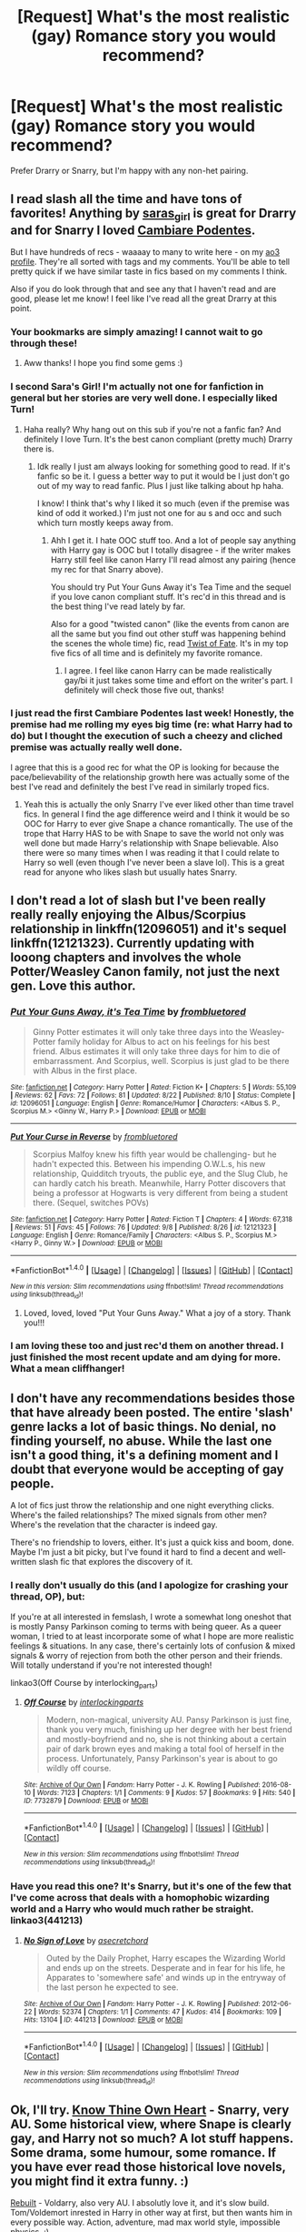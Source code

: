 #+TITLE: [Request] What's the most realistic (gay) Romance story you would recommend?

* [Request] What's the most realistic (gay) Romance story you would recommend?
:PROPERTIES:
:Author: throwaway01091960
:Score: 18
:DateUnix: 1473469961.0
:DateShort: 2016-Sep-10
:FlairText: Request
:END:
Prefer Drarry or Snarry, but I'm happy with any non-het pairing.


** I read slash all the time and have tons of favorites! Anything by [[http://archiveofourown.org/users/Saras_Girl/pseuds/Saras_Girl][saras_girl]] is great for Drarry and for Snarry I loved [[http://archiveofourown.org/works/714361/chapters/1321936][Cambiare Podentes]].

But I have hundreds of recs - waaaay to many to write here - on my [[http://archiveofourown.org/users/katelawyer86/bookmarks][ao3 profile]]. They're all sorted with tags and my comments. You'll be able to tell pretty quick if we have similar taste in fics based on my comments I think.

Also if you do look through that and see any that I haven't read and are good, please let me know! I feel like I've read all the great Drarry at this point.
:PROPERTIES:
:Author: gotkate86
:Score: 8
:DateUnix: 1473472895.0
:DateShort: 2016-Sep-10
:END:

*** Your bookmarks are simply amazing! I cannot wait to go through these!
:PROPERTIES:
:Author: throwaway01091960
:Score: 1
:DateUnix: 1473477570.0
:DateShort: 2016-Sep-10
:END:

**** Aww thanks! I hope you find some gems :)
:PROPERTIES:
:Author: gotkate86
:Score: 1
:DateUnix: 1473496080.0
:DateShort: 2016-Sep-10
:END:


*** I second Sara's Girl! I'm actually not one for fanfiction in general but her stories are very well done. I especially liked Turn!
:PROPERTIES:
:Score: 1
:DateUnix: 1473506841.0
:DateShort: 2016-Sep-10
:END:

**** Haha really? Why hang out on this sub if you're not a fanfic fan? And definitely I love Turn. It's the best canon compliant (pretty much) Drarry there is.
:PROPERTIES:
:Author: gotkate86
:Score: 4
:DateUnix: 1473528480.0
:DateShort: 2016-Sep-10
:END:

***** Idk really I just am always looking for something good to read. If it's fanfic so be it. I guess a better way to put it would be I just don't go out of my way to read fanfic. Plus I just like talking about hp haha.

I know! I think that's why I liked it so much (even if the premise was kind of odd it worked.) I'm just not one for au s and occ and such which turn mostly keeps away from.
:PROPERTIES:
:Score: 1
:DateUnix: 1473534556.0
:DateShort: 2016-Sep-10
:END:

****** Ahh I get it. I hate OOC stuff too. And a lot of people say anything with Harry gay is OOC but I totally disagree - if the writer makes Harry still feel like canon Harry I'll read almost any pairing (hence my rec for that Snarry above).

You should try Put Your Guns Away it's Tea Time and the sequel if you love canon compliant stuff. It's rec'd in this thread and is the best thing I've read lately by far.

Also for a good "twisted canon" (like the events from canon are all the same but you find out other stuff was happening behind the scenes the whole time) fic, read [[http://archiveofourown.org/series/39680][Twist of Fate]]. It's in my top five fics of all time and is definitely my favorite romance.
:PROPERTIES:
:Author: gotkate86
:Score: 2
:DateUnix: 1473543577.0
:DateShort: 2016-Sep-11
:END:

******* I agree. I feel like canon Harry can be made realistically gay/bi it just takes some time and effort on the writer's part. I definitely will check those five out, thanks!
:PROPERTIES:
:Score: 1
:DateUnix: 1473571063.0
:DateShort: 2016-Sep-11
:END:


*** I just read the first Cambiare Podentes last week! Honestly, the premise had me rolling my eyes big time (re: what Harry had to do) but I thought the execution of such a cheezy and cliched premise was actually really well done.

I agree that this is a good rec for what the OP is looking for because the pace/believability of the relationship growth here was actually some of the best I've read and definitely the best I've read in similarly troped fics.
:PROPERTIES:
:Author: Dimplz
:Score: 1
:DateUnix: 1473521173.0
:DateShort: 2016-Sep-10
:END:

**** Yeah this is actually the only Snarry I've ever liked other than time travel fics. In general I find the age difference weird and I think it would be so OOC for Harry to ever give Snape a chance romantically. The use of the trope that Harry HAS to be with Snape to save the world not only was well done but made Harry's relationship with Snape believable. Also there were so many times when I was reading it that I could relate to Harry so well (even though I've never been a slave lol). This is a great read for anyone who likes slash but usually hates Snarry.
:PROPERTIES:
:Author: gotkate86
:Score: 1
:DateUnix: 1473528356.0
:DateShort: 2016-Sep-10
:END:


** I don't read a lot of slash but I've been really really really enjoying the Albus/Scorpius relationship in linkffn(12096051) and it's sequel linkffn(12121323). Currently updating with looong chapters and involves the whole Potter/Weasley Canon family, not just the next gen. Love this author.
:PROPERTIES:
:Author: bookmonster015
:Score: 4
:DateUnix: 1473489324.0
:DateShort: 2016-Sep-10
:END:

*** [[http://www.fanfiction.net/s/12096051/1/][*/Put Your Guns Away, it's Tea Time/*]] by [[https://www.fanfiction.net/u/3994024/frombluetored][/frombluetored/]]

#+begin_quote
  Ginny Potter estimates it will only take three days into the Weasley-Potter family holiday for Albus to act on his feelings for his best friend. Albus estimates it will only take three days for him to die of embarrassment. And Scorpius, well. Scorpius is just glad to be there with Albus in the first place.
#+end_quote

^{/Site/: [[http://www.fanfiction.net/][fanfiction.net]] *|* /Category/: Harry Potter *|* /Rated/: Fiction K+ *|* /Chapters/: 5 *|* /Words/: 55,109 *|* /Reviews/: 62 *|* /Favs/: 72 *|* /Follows/: 81 *|* /Updated/: 8/22 *|* /Published/: 8/10 *|* /Status/: Complete *|* /id/: 12096051 *|* /Language/: English *|* /Genre/: Romance/Humor *|* /Characters/: <Albus S. P., Scorpius M.> <Ginny W., Harry P.> *|* /Download/: [[http://www.ff2ebook.com/old/ffn-bot/index.php?id=12096051&source=ff&filetype=epub][EPUB]] or [[http://www.ff2ebook.com/old/ffn-bot/index.php?id=12096051&source=ff&filetype=mobi][MOBI]]}

--------------

[[http://www.fanfiction.net/s/12121323/1/][*/Put Your Curse in Reverse/*]] by [[https://www.fanfiction.net/u/3994024/frombluetored][/frombluetored/]]

#+begin_quote
  Scorpius Malfoy knew his fifth year would be challenging- but he hadn't expected this. Between his impending O.W.L.s, his new relationship, Quidditch tryouts, the public eye, and the Slug Club, he can hardly catch his breath. Meanwhile, Harry Potter discovers that being a professor at Hogwarts is very different from being a student there. (Sequel, switches POVs)
#+end_quote

^{/Site/: [[http://www.fanfiction.net/][fanfiction.net]] *|* /Category/: Harry Potter *|* /Rated/: Fiction T *|* /Chapters/: 4 *|* /Words/: 67,318 *|* /Reviews/: 51 *|* /Favs/: 45 *|* /Follows/: 76 *|* /Updated/: 9/8 *|* /Published/: 8/26 *|* /id/: 12121323 *|* /Language/: English *|* /Genre/: Romance/Family *|* /Characters/: <Albus S. P., Scorpius M.> <Harry P., Ginny W.> *|* /Download/: [[http://www.ff2ebook.com/old/ffn-bot/index.php?id=12121323&source=ff&filetype=epub][EPUB]] or [[http://www.ff2ebook.com/old/ffn-bot/index.php?id=12121323&source=ff&filetype=mobi][MOBI]]}

--------------

*FanfictionBot*^{1.4.0} *|* [[[https://github.com/tusing/reddit-ffn-bot/wiki/Usage][Usage]]] | [[[https://github.com/tusing/reddit-ffn-bot/wiki/Changelog][Changelog]]] | [[[https://github.com/tusing/reddit-ffn-bot/issues/][Issues]]] | [[[https://github.com/tusing/reddit-ffn-bot/][GitHub]]] | [[[https://www.reddit.com/message/compose?to=tusing][Contact]]]

^{/New in this version: Slim recommendations using/ ffnbot!slim! /Thread recommendations using/ linksub(thread_id)!}
:PROPERTIES:
:Author: FanfictionBot
:Score: 5
:DateUnix: 1473489350.0
:DateShort: 2016-Sep-10
:END:

**** Loved, loved, loved "Put Your Guns Away." What a joy of a story. Thank you!!!
:PROPERTIES:
:Author: throwaway01091960
:Score: 2
:DateUnix: 1473555186.0
:DateShort: 2016-Sep-11
:END:


*** I am loving these too and just rec'd them on another thread. I just finished the most recent update and am dying for more. What a mean cliffhanger!
:PROPERTIES:
:Author: gotkate86
:Score: 3
:DateUnix: 1473496199.0
:DateShort: 2016-Sep-10
:END:


** I don't have any recommendations besides those that have already been posted. The entire 'slash' genre lacks a lot of basic things. No denial, no finding yourself, no abuse. While the last one isn't a good thing, it's a defining moment and I doubt that everyone would be accepting of gay people.

A lot of fics just throw the relationship and one night everything clicks. Where's the failed relationships? The mixed signals from other men? Where's the revelation that the character is indeed gay.

There's no friendship to lovers, either. It's just a quick kiss and boom, done. Maybe I'm just a bit picky, but I've found it hard to find a decent and well-written slash fic that explores the discovery of it.
:PROPERTIES:
:Author: ModernDayWeeaboo
:Score: 5
:DateUnix: 1473497271.0
:DateShort: 2016-Sep-10
:END:

*** I really don't usually do this (and I apologize for crashing your thread, OP), but:

If you're at all interested in femslash, I wrote a somewhat long oneshot that is mostly Pansy Parkinson coming to terms with being queer. As a queer woman, I tried to at least incorporate some of what I hope are more realistic feelings & situations. In any case, there's certainly lots of confusion & mixed signals & worry of rejection from both the other person and their friends. Will totally understand if you're not interested though!

linkao3(Off Course by interlocking_parts)
:PROPERTIES:
:Author: knittingyogi
:Score: 6
:DateUnix: 1473500987.0
:DateShort: 2016-Sep-10
:END:

**** [[http://archiveofourown.org/works/7732879][*/Off Course/*]] by [[http://www.archiveofourown.org/users/interlockingparts/pseuds/interlockingparts][/interlockingparts/]]

#+begin_quote
  Modern, non-magical, university AU. Pansy Parkinson is just fine, thank you very much, finishing up her degree with her best friend and mostly-boyfriend and no, she is not thinking about a certain pair of dark brown eyes and making a total fool of herself in the process. Unfortunately, Pansy Parkinson's year is about to go wildly off course.
#+end_quote

^{/Site/: [[http://www.archiveofourown.org/][Archive of Our Own]] *|* /Fandom/: Harry Potter - J. K. Rowling *|* /Published/: 2016-08-10 *|* /Words/: 7123 *|* /Chapters/: 1/1 *|* /Comments/: 9 *|* /Kudos/: 57 *|* /Bookmarks/: 9 *|* /Hits/: 540 *|* /ID/: 7732879 *|* /Download/: [[http://archiveofourown.org/downloads/in/interlockingparts/7732879/Off%20Course.epub?updated_at=1470931917][EPUB]] or [[http://archiveofourown.org/downloads/in/interlockingparts/7732879/Off%20Course.mobi?updated_at=1470931917][MOBI]]}

--------------

*FanfictionBot*^{1.4.0} *|* [[[https://github.com/tusing/reddit-ffn-bot/wiki/Usage][Usage]]] | [[[https://github.com/tusing/reddit-ffn-bot/wiki/Changelog][Changelog]]] | [[[https://github.com/tusing/reddit-ffn-bot/issues/][Issues]]] | [[[https://github.com/tusing/reddit-ffn-bot/][GitHub]]] | [[[https://www.reddit.com/message/compose?to=tusing][Contact]]]

^{/New in this version: Slim recommendations using/ ffnbot!slim! /Thread recommendations using/ linksub(thread_id)!}
:PROPERTIES:
:Author: FanfictionBot
:Score: 1
:DateUnix: 1473501000.0
:DateShort: 2016-Sep-10
:END:


*** Have you read this one? It's Snarry, but it's one of the few that I've come across that deals with a homophobic wizarding world and a Harry who would much rather be straight. linkao3(441213)
:PROPERTIES:
:Author: wont_eat_bugs
:Score: 2
:DateUnix: 1473555606.0
:DateShort: 2016-Sep-11
:END:

**** [[http://archiveofourown.org/works/441213][*/No Sign of Love/*]] by [[http://www.archiveofourown.org/users/asecretchord/pseuds/asecretchord][/asecretchord/]]

#+begin_quote
  Outed by the Daily Prophet, Harry escapes the Wizarding World and ends up on the streets. Desperate and in fear for his life, he Apparates to 'somewhere safe' and winds up in the entryway of the last person he expected to see.
#+end_quote

^{/Site/: [[http://www.archiveofourown.org/][Archive of Our Own]] *|* /Fandom/: Harry Potter - J. K. Rowling *|* /Published/: 2012-06-22 *|* /Words/: 52374 *|* /Chapters/: 1/1 *|* /Comments/: 47 *|* /Kudos/: 414 *|* /Bookmarks/: 109 *|* /Hits/: 13104 *|* /ID/: 441213 *|* /Download/: [[http://archiveofourown.org/downloads/as/asecretchord/441213/No%20Sign%20of%20Love.epub?updated_at=1387629658][EPUB]] or [[http://archiveofourown.org/downloads/as/asecretchord/441213/No%20Sign%20of%20Love.mobi?updated_at=1387629658][MOBI]]}

--------------

*FanfictionBot*^{1.4.0} *|* [[[https://github.com/tusing/reddit-ffn-bot/wiki/Usage][Usage]]] | [[[https://github.com/tusing/reddit-ffn-bot/wiki/Changelog][Changelog]]] | [[[https://github.com/tusing/reddit-ffn-bot/issues/][Issues]]] | [[[https://github.com/tusing/reddit-ffn-bot/][GitHub]]] | [[[https://www.reddit.com/message/compose?to=tusing][Contact]]]

^{/New in this version: Slim recommendations using/ ffnbot!slim! /Thread recommendations using/ linksub(thread_id)!}
:PROPERTIES:
:Author: FanfictionBot
:Score: 1
:DateUnix: 1473555654.0
:DateShort: 2016-Sep-11
:END:


** Ok, I'll try. [[http://www.walkingtheplank.org/archive/viewstory.php?sid=3416][Know Thine Own Heart]] - Snarry, very AU. Some historical view, where Snape is clearly gay, and Harry not so much? A lot stuff happens. Some drama, some humour, some romance. If you have ever read those historical love novels, you might find it extra funny. :)

[[https://www.fanfiction.net/s/9559865/1/Rebuilt][Rebuilt]] - Voldarry, also very AU. I absolutly love it, and it's slow build. Tom/Voldemort inrested in Harry in other way at first, but then wants him in every possible way. Action, adventure, mad max world style, impossible physics. :)

[[https://www.fanfiction.net/s/2816397/1/Bloody-Skies][Bloody Skies]] - one of my fav fan fiction ever. Harry/OC, but totally worth it. Harry is gay, and its just a part of his character and story. He tries relationships, but it is not 'one and forever' type, no forced into gay-ness because veela / marriage / something else. But it is also not romance, there a lot of adventure and world-building, a lot of good original characters. And who he ends with in the end? Oh yesss, 5/5 cupcackes.

[[https://www.fanfiction.net/s/2721089/1/Dracos_Boy][Draco's Boy]] - I didn't read it to the end yet, Drarry, muggle AU. Also, slow build, from-friends-to-lovers?

[[http://www.fanfiction.net/s/6655266/1/To_Kill_You_With_A_Kiss][To Kill You With A Kiss]] - time travel, Tom/Harry. Romantic with some adventure. Also, kinda slow build.

linkffn(Rebuilt) linkffn(To Kill You With A Kiss) linkffn(Draco's Boy) linkffn(Bloody Skies)
:PROPERTIES:
:Author: etudehouse
:Score: 3
:DateUnix: 1473514694.0
:DateShort: 2016-Sep-10
:END:

*** [[http://www.fanfiction.net/s/6655266/1/][*/To Kill You With A Kiss/*]] by [[https://www.fanfiction.net/u/2289300/Paimpont][/Paimpont/]]

#+begin_quote
  After Dumbledore's death, Harry searches for answers in the Pensieve. But something goes wrong. Trapped inside a memory, Harry finds himself at Hogwarts in 1945 where an 18 year old Tom Riddle is teaching Defense Against the Dark Arts. SLASH. Complete.
#+end_quote

^{/Site/: [[http://www.fanfiction.net/][fanfiction.net]] *|* /Category/: Harry Potter *|* /Rated/: Fiction M *|* /Chapters/: 29 *|* /Words/: 92,809 *|* /Reviews/: 2,151 *|* /Favs/: 4,046 *|* /Follows/: 1,580 *|* /Updated/: 6/14/2011 *|* /Published/: 1/15/2011 *|* /Status/: Complete *|* /id/: 6655266 *|* /Language/: English *|* /Genre/: Romance *|* /Characters/: Harry P., Tom R. Jr. *|* /Download/: [[http://www.ff2ebook.com/old/ffn-bot/index.php?id=6655266&source=ff&filetype=epub][EPUB]] or [[http://www.ff2ebook.com/old/ffn-bot/index.php?id=6655266&source=ff&filetype=mobi][MOBI]]}

--------------

[[http://www.fanfiction.net/s/2721089/1/][*/Draco's Boy/*]] by [[https://www.fanfiction.net/u/639899/empathic-siren][/empathic siren/]]

#+begin_quote
  No longer a repost. HPDM. Nonmagic AU. A mysterious little boy named Harry moves in next door to Draco Malfoy, and he's determined to make him his friend and learn all of his secrets. Years later, he's determined to make Harry more than a friend.
#+end_quote

^{/Site/: [[http://www.fanfiction.net/][fanfiction.net]] *|* /Category/: Harry Potter *|* /Rated/: Fiction M *|* /Chapters/: 31 *|* /Words/: 186,063 *|* /Reviews/: 3,746 *|* /Favs/: 4,626 *|* /Follows/: 1,567 *|* /Updated/: 8/1/2007 *|* /Published/: 12/26/2005 *|* /Status/: Complete *|* /id/: 2721089 *|* /Language/: English *|* /Genre/: Angst *|* /Characters/: Harry P., Draco M. *|* /Download/: [[http://www.ff2ebook.com/old/ffn-bot/index.php?id=2721089&source=ff&filetype=epub][EPUB]] or [[http://www.ff2ebook.com/old/ffn-bot/index.php?id=2721089&source=ff&filetype=mobi][MOBI]]}

--------------

[[http://www.fanfiction.net/s/2816397/1/][*/Bloody Skies/*]] by [[https://www.fanfiction.net/u/346025/Toki-Mirage][/Toki Mirage/]]

#+begin_quote
  Being a gay Hero hunted by a crazy Dark Lord with delusions of immortality, a barmy old Headmaster who thinks it's his job to save the world, and the odd vampire trolling through the halls at night looking for a midnight snack isn't easy. Just ask Harry.
#+end_quote

^{/Site/: [[http://www.fanfiction.net/][fanfiction.net]] *|* /Category/: Harry Potter *|* /Rated/: Fiction M *|* /Chapters/: 29 *|* /Words/: 332,494 *|* /Reviews/: 4,881 *|* /Favs/: 5,433 *|* /Follows/: 4,370 *|* /Updated/: 2/19/2012 *|* /Published/: 2/24/2006 *|* /Status/: Complete *|* /id/: 2816397 *|* /Language/: English *|* /Genre/: Adventure/Suspense *|* /Characters/: Harry P. *|* /Download/: [[http://www.ff2ebook.com/old/ffn-bot/index.php?id=2816397&source=ff&filetype=epub][EPUB]] or [[http://www.ff2ebook.com/old/ffn-bot/index.php?id=2816397&source=ff&filetype=mobi][MOBI]]}

--------------

[[http://www.fanfiction.net/s/9559865/1/][*/Rebuilt/*]] by [[https://www.fanfiction.net/u/4663863/Terrific-Lunacy][/Terrific Lunacy/]]

#+begin_quote
  [AU!] After society as we know it collapsed, humanity struggled for survival. Slowly a new society begins to establish. Groups led by lords battle for territory. Young Harry Potter has no interest in joining local politics, but when a new lord with unconventional ideas sees the potential in his unique talents, can Harry remain neutral? (LV/HP, post-apocalyptic, Inventor!Harry)
#+end_quote

^{/Site/: [[http://www.fanfiction.net/][fanfiction.net]] *|* /Category/: Harry Potter *|* /Rated/: Fiction M *|* /Chapters/: 42 *|* /Words/: 189,580 *|* /Reviews/: 2,317 *|* /Favs/: 2,541 *|* /Follows/: 3,170 *|* /Updated/: 5/9 *|* /Published/: 8/3/2013 *|* /id/: 9559865 *|* /Language/: English *|* /Genre/: Adventure/Sci-Fi *|* /Characters/: <Harry P., Voldemort, Tom R. Jr.> *|* /Download/: [[http://www.ff2ebook.com/old/ffn-bot/index.php?id=9559865&source=ff&filetype=epub][EPUB]] or [[http://www.ff2ebook.com/old/ffn-bot/index.php?id=9559865&source=ff&filetype=mobi][MOBI]]}

--------------

*FanfictionBot*^{1.4.0} *|* [[[https://github.com/tusing/reddit-ffn-bot/wiki/Usage][Usage]]] | [[[https://github.com/tusing/reddit-ffn-bot/wiki/Changelog][Changelog]]] | [[[https://github.com/tusing/reddit-ffn-bot/issues/][Issues]]] | [[[https://github.com/tusing/reddit-ffn-bot/][GitHub]]] | [[[https://www.reddit.com/message/compose?to=tusing][Contact]]]

^{/New in this version: Slim recommendations using/ ffnbot!slim! /Thread recommendations using/ linksub(thread_id)!}
:PROPERTIES:
:Author: FanfictionBot
:Score: 1
:DateUnix: 1473514758.0
:DateShort: 2016-Sep-10
:END:


*** I've not read Dracos Boy, even though it's been on my list, because it's incomplete. Do you think it ends at a fairly satisfying place? Fics that abruptly end are so sad for me I generally avoid them.
:PROPERTIES:
:Author: gotkate86
:Score: 1
:DateUnix: 1473927239.0
:DateShort: 2016-Sep-15
:END:

**** Really? It's marked as complete, and I also looked up last chapter. The author themselves say it's complete and 'this is how I wanted to end the story'.
:PROPERTIES:
:Author: etudehouse
:Score: 1
:DateUnix: 1473927725.0
:DateShort: 2016-Sep-15
:END:

***** Okay maybe I'm just an idiot lol bc I was looking at it on my phone and it has the "updated" date and for some reason I thought that meant incomplete? This is not the first time I've done that either. Anyway, thanks for the clarification!
:PROPERTIES:
:Author: gotkate86
:Score: 1
:DateUnix: 1473928486.0
:DateShort: 2016-Sep-15
:END:

****** Oh, its ok. :) Sometimes authors put 'complete' when they realise they don't want to write anymore... I got me for a sec. :)
:PROPERTIES:
:Author: etudehouse
:Score: 1
:DateUnix: 1473930274.0
:DateShort: 2016-Sep-15
:END:


** [deleted]
:PROPERTIES:
:Score: 2
:DateUnix: 1473471711.0
:DateShort: 2016-Sep-10
:END:

*** I love the Marriage Stone but I'm so sad that it will never be finished :(
:PROPERTIES:
:Author: AntiqueGreen
:Score: 2
:DateUnix: 1473760077.0
:DateShort: 2016-Sep-13
:END:


*** [[http://www.fanfiction.net/s/11538927/1/][*/Mine/*]] by [[https://www.fanfiction.net/u/6778783/ObsidianPen][/ObsidianPen/]]

#+begin_quote
  He opened his mouth to speak, but he was cut off by an icy statement that caused the hairs on his entire body to stand erect. "I know what you are, Harry Potter... Death will never touch you." SLASH, HP/LV. Darkly disturbing and all sorts of twisted- a story of abduction, possession, and manic obsession. SEQUEL posted: Hauntingly
#+end_quote

^{/Site/: [[http://www.fanfiction.net/][fanfiction.net]] *|* /Category/: Harry Potter *|* /Rated/: Fiction M *|* /Chapters/: 6 *|* /Words/: 32,124 *|* /Reviews/: 215 *|* /Favs/: 804 *|* /Follows/: 514 *|* /Updated/: 1/16 *|* /Published/: 10/2/2015 *|* /Status/: Complete *|* /id/: 11538927 *|* /Language/: English *|* /Genre/: Horror/Romance *|* /Characters/: <Voldemort, Harry P., Tom R. Jr.> *|* /Download/: [[http://www.ff2ebook.com/old/ffn-bot/index.php?id=11538927&source=ff&filetype=epub][EPUB]] or [[http://www.ff2ebook.com/old/ffn-bot/index.php?id=11538927&source=ff&filetype=mobi][MOBI]]}

--------------

[[http://archiveofourown.org/works/234222][*/Then Comes a Mist and a Weeping Rain/*]] by [[/users/faithwood/pseuds/Faith%20Wood][/Faith Wood (faithwood)/]]

#+begin_quote
  It always rains for Draco Malfoy. Metaphorically. And literally. Ever since he had accidentally Conjured a cloud. A cloud that's ever so cross.
#+end_quote

^{/Site/: [[http://www.archiveofourown.org/][Archive of Our Own]] *|* /Fandom/: Harry Potter - J. K. Rowling *|* /Published/: 2011-08-04 *|* /Words/: 21139 *|* /Chapters/: 1/1 *|* /Comments/: 250 *|* /Kudos/: 12018 *|* /Bookmarks/: 2795 *|* /Hits/: 148226 *|* /ID/: 234222 *|* /Download/: [[http://archiveofourown.org/downloads/Fa/Faith%20Wood/234222/Then%20Comes%20a%20Mist%20and%20a%20Weeping.epub?updated_at=1387629443][EPUB]] or [[http://archiveofourown.org/downloads/Fa/Faith%20Wood/234222/Then%20Comes%20a%20Mist%20and%20a%20Weeping.mobi?updated_at=1387629443][MOBI]]}

--------------

[[http://www.fanfiction.net/s/5725656/1/][*/Fate's Favourite/*]] by [[https://www.fanfiction.net/u/2227840/The-Fictionist][/The Fictionist/]]

#+begin_quote
  You always get the stories where Harry goes back into Tom Riddle's time, then either stays or gets sent back. End of, unless he tries to make Voldemort good. But what if things went differently? What if, just once, someone followed a time traveller back?
#+end_quote

^{/Site/: [[http://www.fanfiction.net/][fanfiction.net]] *|* /Category/: Harry Potter *|* /Rated/: Fiction T *|* /Chapters/: 150 *|* /Words/: 315,302 *|* /Reviews/: 5,853 *|* /Favs/: 3,227 *|* /Follows/: 1,514 *|* /Updated/: 7/5 *|* /Published/: 2/7/2010 *|* /Status/: Complete *|* /id/: 5725656 *|* /Language/: English *|* /Genre/: Friendship/Drama *|* /Characters/: Harry P., Tom R. Jr. *|* /Download/: [[http://www.ff2ebook.com/old/ffn-bot/index.php?id=5725656&source=ff&filetype=epub][EPUB]] or [[http://www.ff2ebook.com/old/ffn-bot/index.php?id=5725656&source=ff&filetype=mobi][MOBI]]}

--------------

*FanfictionBot*^{1.4.0} *|* [[[https://github.com/tusing/reddit-ffn-bot/wiki/Usage][Usage]]] | [[[https://github.com/tusing/reddit-ffn-bot/wiki/Changelog][Changelog]]] | [[[https://github.com/tusing/reddit-ffn-bot/issues/][Issues]]] | [[[https://github.com/tusing/reddit-ffn-bot/][GitHub]]] | [[[https://www.reddit.com/message/compose?to=tusing][Contact]]]

^{/New in this version: Slim recommendations using/ ffnbot!slim! /Thread recommendations using/ linksub(thread_id)!}
:PROPERTIES:
:Author: FanfictionBot
:Score: 1
:DateUnix: 1473471781.0
:DateShort: 2016-Sep-10
:END:


*** Thank you! I love, love, love Suitesamba's stories (have you read Nobody's Savior?). She's a brilliant author. No Way Back is among my regular rereads. There are a number here I haven't read and I'm dying to dig in.
:PROPERTIES:
:Author: throwaway01091960
:Score: 1
:DateUnix: 1473477421.0
:DateShort: 2016-Sep-10
:END:


*** [[http://archiveofourown.org/works/610909][*/With Eyes Wide Open/*]] by [[/users/suitesamba/pseuds/suitesamba][/suitesamba/]]

#+begin_quote
  When Narcissa Malfoy calls in her life debt so that Severus can fulfill the terms of his grandfather's will and secure the Prince family estate, Harry agrees to marry Severus Snape and live with him for a year and a day. But Prince Manor hides a secret in its overgrown gardens, and Narcissa isn't helping Severus out because of her kind heart. Harry thinks he's going into the marriage with eyes wide open, but he has to maneuver around the Malfoys' machinations and come to terms with his growing feelings for Severus even as the magic in the gardens gives his life a new, unexpected purpose.
#+end_quote

^{/Site/: [[http://www.archiveofourown.org/][Archive of Our Own]] *|* /Fandom/: Harry Potter - J. K. Rowling *|* /Published/: 2012-12-27 *|* /Words/: 70621 *|* /Chapters/: 1/1 *|* /Comments/: 212 *|* /Kudos/: 2428 *|* /Bookmarks/: 756 *|* /Hits/: 41043 *|* /ID/: 610909 *|* /Download/: [[http://archiveofourown.org/downloads/su/suitesamba/610909/With%20Eyes%20Wide%20Open.epub?updated_at=1464934145][EPUB]] or [[http://archiveofourown.org/downloads/su/suitesamba/610909/With%20Eyes%20Wide%20Open.mobi?updated_at=1464934145][MOBI]]}

--------------

[[http://archiveofourown.org/works/101475][*/No Way Back/*]] by [[/users/Meri/pseuds/Meri][/Meri/]]

#+begin_quote
  At the end of fifth year, Harry falls into a mirror and is forever changed by the experience.
#+end_quote

^{/Site/: [[http://www.archiveofourown.org/][Archive of Our Own]] *|* /Fandom/: Harry Potter - Rowling *|* /Published/: 2010-07-18 *|* /Words/: 77454 *|* /Chapters/: 1/1 *|* /Comments/: 35 *|* /Kudos/: 933 *|* /Bookmarks/: 237 *|* /Hits/: 29501 *|* /ID/: 101475 *|* /Download/: [[http://archiveofourown.org/downloads/Me/Meri/101475/No%20Way%20Back.epub?updated_at=1387609704][EPUB]] or [[http://archiveofourown.org/downloads/Me/Meri/101475/No%20Way%20Back.mobi?updated_at=1387609704][MOBI]]}

--------------

[[http://www.fanfiction.net/s/5736901/1/][*/Past's Player/*]] by [[https://www.fanfiction.net/u/2227840/The-Fictionist][/The Fictionist/]]

#+begin_quote
  Getting stuck in 1942 was bad. Getting put into Slytherin was even worse. Having Tom Riddle practically stalk him? Harry hated his life. Prequel to Fate's Favourite. [ABANDONED.]
#+end_quote

^{/Site/: [[http://www.fanfiction.net/][fanfiction.net]] *|* /Category/: Harry Potter *|* /Rated/: Fiction T *|* /Chapters/: 29 *|* /Words/: 76,748 *|* /Reviews/: 2,670 *|* /Favs/: 2,797 *|* /Follows/: 3,001 *|* /Updated/: 7/5 *|* /Published/: 2/11/2010 *|* /Status/: Complete *|* /id/: 5736901 *|* /Language/: English *|* /Genre/: Friendship *|* /Characters/: Harry P., Tom R. Jr. *|* /Download/: [[http://www.ff2ebook.com/old/ffn-bot/index.php?id=5736901&source=ff&filetype=epub][EPUB]] or [[http://www.ff2ebook.com/old/ffn-bot/index.php?id=5736901&source=ff&filetype=mobi][MOBI]]}

--------------

[[http://archiveofourown.org/works/3244145][*/Anularius/*]] by [[/users/Lomonaaeren/pseuds/Lomonaaeren][/Lomonaaeren/]]

#+begin_quote
  Traveling back in time is safe. All you have to do is keep away from people who affect time, who are pretty rare. It's just Horcrux-hunting Harry Potter's luck that Severus Snape is one of them.
#+end_quote

^{/Site/: [[http://www.archiveofourown.org/][Archive of Our Own]] *|* /Fandom/: Harry Potter - J. K. Rowling *|* /Published/: 2015-01-27 *|* /Completed/: 2015-05-27 *|* /Words/: 61564 *|* /Chapters/: 16/16 *|* /Comments/: 108 *|* /Kudos/: 803 *|* /Bookmarks/: 163 *|* /Hits/: 17109 *|* /ID/: 3244145 *|* /Download/: [[http://archiveofourown.org/downloads/Lo/Lomonaaeren/3244145/Anularius.epub?updated_at=1432783500][EPUB]] or [[http://archiveofourown.org/downloads/Lo/Lomonaaeren/3244145/Anularius.mobi?updated_at=1432783500][MOBI]]}

--------------

[[http://www.fanfiction.net/s/11685657/1/][*/Hauntingly/*]] by [[https://www.fanfiction.net/u/6778783/ObsidianPen][/ObsidianPen/]]

#+begin_quote
  Alive. Hidden. Concealed in the metaphorical closet, and the ominous, creaking footsteps outside belong to a monster... He's sniffing the air in anticipation. He's craving more than the scent. Intoxicated by his own bloodlust, and a single, fleeting moment of weakness is all he needs. "...Harry Potter... I will have you..." Eventual HP/LV/TR. Sequel to 'Mine'.
#+end_quote

^{/Site/: [[http://www.fanfiction.net/][fanfiction.net]] *|* /Category/: Harry Potter *|* /Rated/: Fiction M *|* /Chapters/: 39 *|* /Words/: 360,701 *|* /Reviews/: 2,020 *|* /Favs/: 873 *|* /Follows/: 1,076 *|* /Updated/: 9/4 *|* /Published/: 12/23/2015 *|* /id/: 11685657 *|* /Language/: English *|* /Genre/: Suspense/Romance *|* /Characters/: <Harry P., Voldemort, Tom R. Jr.> Severus S. *|* /Download/: [[http://www.ff2ebook.com/old/ffn-bot/index.php?id=11685657&source=ff&filetype=epub][EPUB]] or [[http://www.ff2ebook.com/old/ffn-bot/index.php?id=11685657&source=ff&filetype=mobi][MOBI]]}

--------------

[[http://www.fanfiction.net/s/3484954/1/][*/The Marriage Stone/*]] by [[https://www.fanfiction.net/u/1253890/Josephine-Darcy][/Josephine Darcy/]]

#+begin_quote
  SSHP. To avoid the machinations of the Ministry, Harry must marry a reluctant Severus Snape. But marriage to Snape is only the beginning of Harry's problems. Voldemort has returned, and before too long Harry's marriage may determine the world's fate.
#+end_quote

^{/Site/: [[http://www.fanfiction.net/][fanfiction.net]] *|* /Category/: Harry Potter *|* /Rated/: Fiction M *|* /Chapters/: 77 *|* /Words/: 381,147 *|* /Reviews/: 13,831 *|* /Favs/: 8,658 *|* /Follows/: 7,098 *|* /Updated/: 3/30/2008 *|* /Published/: 4/9/2007 *|* /id/: 3484954 *|* /Language/: English *|* /Genre/: Romance/Adventure *|* /Characters/: Harry P., Severus S. *|* /Download/: [[http://www.ff2ebook.com/old/ffn-bot/index.php?id=3484954&source=ff&filetype=epub][EPUB]] or [[http://www.ff2ebook.com/old/ffn-bot/index.php?id=3484954&source=ff&filetype=mobi][MOBI]]}

--------------

[[http://archiveofourown.org/works/304714][*/Chrysalis/*]] by [[/users/starcrossedgirl/pseuds/starcrossedgirl][/starcrossedgirl/]]

#+begin_quote
  In which Harry is a tad messed up after the war, but Snape gives him a run for his money. Or: an epic tale of PTSD, recovery and gay porn! (For detailed warnings, please see author's notes.)
#+end_quote

^{/Site/: [[http://www.archiveofourown.org/][Archive of Our Own]] *|* /Fandom/: Harry Potter - J. K. Rowling *|* /Published/: 2011-12-27 *|* /Words/: 84631 *|* /Chapters/: 1/1 *|* /Comments/: 161 *|* /Kudos/: 1544 *|* /Bookmarks/: 573 *|* /Hits/: 46870 *|* /ID/: 304714 *|* /Download/: [[http://archiveofourown.org/downloads/st/starcrossedgirl/304714/Chrysalis.epub?updated_at=1465970882][EPUB]] or [[http://archiveofourown.org/downloads/st/starcrossedgirl/304714/Chrysalis.mobi?updated_at=1465970882][MOBI]]}

--------------

*FanfictionBot*^{1.4.0} *|* [[[https://github.com/tusing/reddit-ffn-bot/wiki/Usage][Usage]]] | [[[https://github.com/tusing/reddit-ffn-bot/wiki/Changelog][Changelog]]] | [[[https://github.com/tusing/reddit-ffn-bot/issues/][Issues]]] | [[[https://github.com/tusing/reddit-ffn-bot/][GitHub]]] | [[[https://www.reddit.com/message/compose?to=tusing][Contact]]]

^{/New in this version: Slim recommendations using/ ffnbot!slim! /Thread recommendations using/ linksub(thread_id)!}
:PROPERTIES:
:Author: FanfictionBot
:Score: 1
:DateUnix: 1473471777.0
:DateShort: 2016-Sep-10
:END:


** So I will link you the best story I have ever read in my whole life. And I have been reading Drarry since age 14, which is 9 years by now. Seriously, try this out. [[http://www.thehexfiles.net/viewstory.php?sid=3386&i=1][Secrets by Vorabiza]]

#+begin_quote
  Beginning with Draco's unexpected arrival at the Dursleys, Harry's summer after sixth year becomes filled with activity and many secrets. As his summer progresses, Harry generates several unexpected allies as he finds himself actively becoming the leader of the Light side. Edit: Summary
#+end_quote
:PROPERTIES:
:Author: Sacrolash
:Score: 2
:DateUnix: 1473503269.0
:DateShort: 2016-Sep-10
:END:


** linkffn(Twist of Fate by OakStone730)

Best Drarry fic I've ever read. Plausible romance, beautiful writing of their relationship, angst (so much) but it works out in the end.

Read it
:PROPERTIES:
:Author: ladyboner_22
:Score: 2
:DateUnix: 1473547464.0
:DateShort: 2016-Sep-11
:END:

*** [[http://www.fanfiction.net/s/8567937/1/][*/Twist of Fate TRADUCCION/*]] by [[https://www.fanfiction.net/u/3517669/Adigium21][/Adigium21/]]

#+begin_quote
  Draco le pide ayuda a Harry, para poder resistirse a la maldición Imperius durante cuarto año. Las lecciones se vuelven algo más, que ninguno se espera. Una historia de redención y perdón. SLASH DRARRY. Parejas: HP/DM. Periodo de tiempo: 1994-2002. Del Cáliz a 4 años después de RM. EWE. Rating M por lenguaje, angst y contenido. Traducción autorizada del fic de OakStone730.
#+end_quote

^{/Site/: [[http://www.fanfiction.net/][fanfiction.net]] *|* /Category/: Harry Potter *|* /Rated/: Fiction M *|* /Chapters/: 51 *|* /Words/: 322,878 *|* /Reviews/: 869 *|* /Favs/: 426 *|* /Follows/: 271 *|* /Updated/: 4/7/2015 *|* /Published/: 9/29/2012 *|* /Status/: Complete *|* /id/: 8567937 *|* /Language/: Spanish *|* /Genre/: Romance/Angst *|* /Characters/: <Harry P., Draco M.> *|* /Download/: [[http://www.ff2ebook.com/old/ffn-bot/index.php?id=8567937&source=ff&filetype=epub][EPUB]] or [[http://www.ff2ebook.com/old/ffn-bot/index.php?id=8567937&source=ff&filetype=mobi][MOBI]]}

--------------

*FanfictionBot*^{1.4.0} *|* [[[https://github.com/tusing/reddit-ffn-bot/wiki/Usage][Usage]]] | [[[https://github.com/tusing/reddit-ffn-bot/wiki/Changelog][Changelog]]] | [[[https://github.com/tusing/reddit-ffn-bot/issues/][Issues]]] | [[[https://github.com/tusing/reddit-ffn-bot/][GitHub]]] | [[[https://www.reddit.com/message/compose?to=tusing][Contact]]]

^{/New in this version: Slim recommendations using/ ffnbot!slim! /Thread recommendations using/ linksub(thread_id)!}
:PROPERTIES:
:Author: FanfictionBot
:Score: 1
:DateUnix: 1473547509.0
:DateShort: 2016-Sep-11
:END:

**** You tried Fanfic!Bot, you tried. [[https://m.fanfiction.net/s/7429542/15/][Here's the English version]]
:PROPERTIES:
:Author: ladyboner_22
:Score: 1
:DateUnix: 1473547650.0
:DateShort: 2016-Sep-11
:END:


*** One of my favorites, if not favorite Drarry of all time. I am a weirdo and kinda pretend that Twist is really canon (EWE) and that the books which are from Harry's POV are really his "memories" from after the spell. I realize that's incredibly nerdy and kinda ridiculous but so be it.

Any other recs bc clearly you have great taste :)
:PROPERTIES:
:Author: gotkate86
:Score: 1
:DateUnix: 1473927444.0
:DateShort: 2016-Sep-15
:END:


** The first fic I thought of when I read the title was *Turn by Sara's Girl* (Harry/Draco)

I loved *Rapture by Mia Ugly* and that story is what actually got me interested in Snarry when I really wasn't before.
:PROPERTIES:
:Author: Dimplz
:Score: 1
:DateUnix: 1473520510.0
:DateShort: 2016-Sep-10
:END:

*** [[http://archiveofourown.org/works/3836032][*/Rapture Part One: Ten PastPart Two: Twenty PastPart Three: Half PastPart Four: Twenty ToPart Five: Ten ToPart Six: MidnightPart Seven: Memorial/*]] by [[http://www.archiveofourown.org/users/mia_ugly/pseuds/mia_ugly][/mia_ugly/]]

#+begin_quote
  Snape sees the man, for the first time, on his twenty-fifth birthday.
#+end_quote

^{/Site/: [[http://www.archiveofourown.org/][Archive of Our Own]] *|* /Fandom/: Harry Potter - J. K. Rowling *|* /Published/: 2015-04-28 *|* /Words/: 48123 *|* /Chapters/: 1/1 *|* /Comments/: 97 *|* /Kudos/: 638 *|* /Bookmarks/: 198 *|* /Hits/: 10379 *|* /ID/: 3836032 *|* /Download/: [[http://archiveofourown.org/downloads/mi/mia_ugly/3836032/Rapture.epub?updated_at=1430194253][EPUB]] or [[http://archiveofourown.org/downloads/mi/mia_ugly/3836032/Rapture.mobi?updated_at=1430194253][MOBI]]}

--------------

[[http://www.fanfiction.net/s/6435092/1/][*/Turn/*]] by [[https://www.fanfiction.net/u/1550773/Sara-s-Girl][/Sara's Girl/]]

#+begin_quote
  One good turn always deserves another. Apparently. Epilogue compliant/AU. HPDM slash but some canon het along the way. Please trust me - I promise the epilogue will not bite you.
#+end_quote

^{/Site/: [[http://www.fanfiction.net/][fanfiction.net]] *|* /Category/: Harry Potter *|* /Rated/: Fiction M *|* /Chapters/: 14 *|* /Words/: 321,769 *|* /Reviews/: 1,729 *|* /Favs/: 2,368 *|* /Follows/: 942 *|* /Updated/: 3/9/2012 *|* /Published/: 10/29/2010 *|* /Status/: Complete *|* /id/: 6435092 *|* /Language/: English *|* /Genre/: Romance/Drama *|* /Characters/: Harry P., Draco M. *|* /Download/: [[http://www.ff2ebook.com/old/ffn-bot/index.php?id=6435092&source=ff&filetype=epub][EPUB]] or [[http://www.ff2ebook.com/old/ffn-bot/index.php?id=6435092&source=ff&filetype=mobi][MOBI]]}

--------------

*FanfictionBot*^{1.4.0} *|* [[[https://github.com/tusing/reddit-ffn-bot/wiki/Usage][Usage]]] | [[[https://github.com/tusing/reddit-ffn-bot/wiki/Changelog][Changelog]]] | [[[https://github.com/tusing/reddit-ffn-bot/issues/][Issues]]] | [[[https://github.com/tusing/reddit-ffn-bot/][GitHub]]] | [[[https://www.reddit.com/message/compose?to=tusing][Contact]]]

^{/New in this version: Slim recommendations using/ ffnbot!slim! /Thread recommendations using/ linksub(thread_id)!}
:PROPERTIES:
:Author: FanfictionBot
:Score: 1
:DateUnix: 1473520542.0
:DateShort: 2016-Sep-10
:END:


** I just read this one linkao3(To Thine Own Self Be True) and it was heartbreaking, 10/10 would recommend.
:PROPERTIES:
:Author: asinglemantear
:Score: 1
:DateUnix: 1473690706.0
:DateShort: 2016-Sep-12
:END:

*** [[http://archiveofourown.org/works/4951720][*/to thine own self be true/*]] by [[http://www.archiveofourown.org/users/ghostofgatsby/pseuds/ghostofgatsby][/ghostofgatsby/]]

#+begin_quote
  You hear a lot of stories, being a barkeep. People tell all kinds of things under the guise of alcohol, and in the quiet of the bar no one cares about the man at the counter.The barkeep shines the surface of the bar with one hand, glancing up at the patrons in the far right. One is a regular, and the other is someone he's never seen before.If the first has his way, he'll never be seen again.
#+end_quote

^{/Site/: [[http://www.archiveofourown.org/][Archive of Our Own]] *|* /Fandom/: The Yogscast *|* /Published/: 2015-10-07 *|* /Words/: 633 *|* /Chapters/: 1/1 *|* /Comments/: 12 *|* /Kudos/: 27 *|* /Bookmarks/: 1 *|* /Hits/: 385 *|* /ID/: 4951720 *|* /Download/: [[http://archiveofourown.org/downloads/gh/ghostofgatsby/4951720/to%20thine%20own%20self%20be%20true.epub?updated_at=1472777369][EPUB]] or [[http://archiveofourown.org/downloads/gh/ghostofgatsby/4951720/to%20thine%20own%20self%20be%20true.mobi?updated_at=1472777369][MOBI]]}

--------------

*FanfictionBot*^{1.4.0} *|* [[[https://github.com/tusing/reddit-ffn-bot/wiki/Usage][Usage]]] | [[[https://github.com/tusing/reddit-ffn-bot/wiki/Changelog][Changelog]]] | [[[https://github.com/tusing/reddit-ffn-bot/issues/][Issues]]] | [[[https://github.com/tusing/reddit-ffn-bot/][GitHub]]] | [[[https://www.reddit.com/message/compose?to=tusing][Contact]]]

^{/New in this version: Slim recommendations using/ ffnbot!slim! /Thread recommendations using/ linksub(thread_id)!}
:PROPERTIES:
:Author: FanfictionBot
:Score: 1
:DateUnix: 1473690727.0
:DateShort: 2016-Sep-12
:END:


*** okay lets try again linkao3(138155)
:PROPERTIES:
:Author: asinglemantear
:Score: 1
:DateUnix: 1473691603.0
:DateShort: 2016-Sep-12
:END:

**** [[http://archiveofourown.org/works/138155][*/To Thine Own Self Be True/*]] by [[http://www.archiveofourown.org/users/Trovia/pseuds/Trovia][/Trovia/]]

#+begin_quote
  They say there is no such thing as a gay wizard. Especially amongst the Aurors. And the purebloods are the ones to say it loudest.
#+end_quote

^{/Site/: [[http://www.archiveofourown.org/][Archive of Our Own]] *|* /Fandom/: Harry Potter - J. K. Rowling *|* /Published/: 2010-12-08 *|* /Completed/: 2011-04-19 *|* /Words/: 24711 *|* /Chapters/: 8/8 *|* /Comments/: 28 *|* /Kudos/: 58 *|* /Bookmarks/: 10 *|* /Hits/: 1274 *|* /ID/: 138155 *|* /Download/: [[http://archiveofourown.org/downloads/Tr/Trovia/138155/To%20Thine%20Own%20Self%20Be%20True.epub?updated_at=1426013382][EPUB]] or [[http://archiveofourown.org/downloads/Tr/Trovia/138155/To%20Thine%20Own%20Self%20Be%20True.mobi?updated_at=1426013382][MOBI]]}

--------------

*FanfictionBot*^{1.4.0} *|* [[[https://github.com/tusing/reddit-ffn-bot/wiki/Usage][Usage]]] | [[[https://github.com/tusing/reddit-ffn-bot/wiki/Changelog][Changelog]]] | [[[https://github.com/tusing/reddit-ffn-bot/issues/][Issues]]] | [[[https://github.com/tusing/reddit-ffn-bot/][GitHub]]] | [[[https://www.reddit.com/message/compose?to=tusing][Contact]]]

^{/New in this version: Slim recommendations using/ ffnbot!slim! /Thread recommendations using/ linksub(thread_id)!}
:PROPERTIES:
:Author: FanfictionBot
:Score: 1
:DateUnix: 1473691614.0
:DateShort: 2016-Sep-12
:END:


** There are exactly two stories with slash that I've both read in their entirety and actually liked. The first is [[https://www.fanfiction.net/u/895946/Lightning-on-the-Wave][The Sacrifices Arc]] and the second is [[https://www.fanfiction.net/s/1343968/1/Snakes-and-Lions][Snakes-and-Lions]]. Of the two, Snakes and Lions contains a pretty realistic romance. There is a sequel up in the authors [[http://gatewaygirl.insanejournal.com/][insanejournal]] page.
:PROPERTIES:
:Author: T0lias
:Score: 1
:DateUnix: 1473754778.0
:DateShort: 2016-Sep-13
:END:


** I recently read linkao3(at your service by faithwood) and liked it. It kinda continues the Draco obsession from HBP and I don't think Harry realizes he likes Draco until very late on in fic.

also I remember I used to really like linkffn(eclipse by mijan). Also ends in Harry and Draco together.

Just realized I don't like to read actual relationship. Just like to read them getting to the relationship .....

Also second the marriage stone which was posted elsewhere.
:PROPERTIES:
:Score: 1
:DateUnix: 1473926258.0
:DateShort: 2016-Sep-15
:END:

*** [[http://www.fanfiction.net/s/1879457/1/][*/Eclipse : par Mijan/*]] by [[https://www.fanfiction.net/u/357735/Aelane][/Aelane/]]

#+begin_quote
  [Traduction] ...Tu es un homme mort, Potter. Tu vas me le payer !... Lorsque Draco Malefoy jura de venger son père, Harry faillit bien lui rire au nez. Mais cette fois ce ne sont pas des blagues de collégiens que Draco a en tête. [slash post t.5]
#+end_quote

^{/Site/: [[http://www.fanfiction.net/][fanfiction.net]] *|* /Category/: Harry Potter *|* /Rated/: Fiction M *|* /Chapters/: 2 *|* /Words/: 10,772 *|* /Reviews/: 22 *|* /Favs/: 9 *|* /Follows/: 13 *|* /Updated/: 4/14/2006 *|* /Published/: 5/26/2004 *|* /id/: 1879457 *|* /Language/: French *|* /Genre/: Angst *|* /Characters/: Draco M., Harry P. *|* /Download/: [[http://www.ff2ebook.com/old/ffn-bot/index.php?id=1879457&source=ff&filetype=epub][EPUB]] or [[http://www.ff2ebook.com/old/ffn-bot/index.php?id=1879457&source=ff&filetype=mobi][MOBI]]}

--------------

[[http://archiveofourown.org/works/319257][*/At Your Service/*]] by [[http://www.archiveofourown.org/users/faithwood/pseuds/Faith%20Wood][/Faith Wood (faithwood)/]]

#+begin_quote
  Hogwarts students are in danger; Harry is determined to save them all. There's only one thing he knows for certain: Draco Malfoy is somehow involved.
#+end_quote

^{/Site/: [[http://www.archiveofourown.org/][Archive of Our Own]] *|* /Fandom/: Harry Potter - J. K. Rowling *|* /Published/: 2012-01-14 *|* /Completed/: 2012-01-14 *|* /Words/: 95752 *|* /Chapters/: 9/9 *|* /Comments/: 272 *|* /Kudos/: 4549 *|* /Bookmarks/: 1455 *|* /Hits/: 85066 *|* /ID/: 319257 *|* /Download/: [[http://archiveofourown.org/downloads/Fa/Faith%20Wood/319257/At%20Your%20Service.epub?updated_at=1387626578][EPUB]] or [[http://archiveofourown.org/downloads/Fa/Faith%20Wood/319257/At%20Your%20Service.mobi?updated_at=1387626578][MOBI]]}

--------------

*FanfictionBot*^{1.4.0} *|* [[[https://github.com/tusing/reddit-ffn-bot/wiki/Usage][Usage]]] | [[[https://github.com/tusing/reddit-ffn-bot/wiki/Changelog][Changelog]]] | [[[https://github.com/tusing/reddit-ffn-bot/issues/][Issues]]] | [[[https://github.com/tusing/reddit-ffn-bot/][GitHub]]] | [[[https://www.reddit.com/message/compose?to=tusing][Contact]]]

^{/New in this version: Slim recommendations using/ ffnbot!slim! /Thread recommendations using/ linksub(thread_id)!}
:PROPERTIES:
:Author: FanfictionBot
:Score: 1
:DateUnix: 1473926340.0
:DateShort: 2016-Sep-15
:END:

**** Sigh. linkao3(327164)
:PROPERTIES:
:Score: 1
:DateUnix: 1473926548.0
:DateShort: 2016-Sep-15
:END:

***** [[http://archiveofourown.org/works/327164][*/Eclipse/*]] by [[http://www.archiveofourown.org/users/Mijan/pseuds/Mijan][/Mijan/]]

#+begin_quote
  "You're dead, Potter... I'm going to make you pay..."  Draco swore his revenge on Harry for Lucius's imprisonment, and Harry all but laughed at him. But Draco is planning more than schoolyard pranks this time. The old rivalry turns deadly when Draco abducts Harry for Voldemort. It's the perfect plan, guaranteeing revenge, power, and prestige, all in one blow. But when Draco's world turns upside down, the fight to save himself and Harry begins, and the battle will take them both through hell and back. If they come back.
#+end_quote

^{/Site/: [[http://www.archiveofourown.org/][Archive of Our Own]] *|* /Fandom/: Harry Potter - J. K. Rowling *|* /Published/: 2012-01-25 *|* /Completed/: 2012-03-01 *|* /Words/: 287239 *|* /Chapters/: 20/20 *|* /Comments/: 149 *|* /Kudos/: 740 *|* /Bookmarks/: 313 *|* /Hits/: 24381 *|* /ID/: 327164 *|* /Download/: [[http://archiveofourown.org/downloads/Mi/Mijan/327164/Eclipse.epub?updated_at=1387618791][EPUB]] or [[http://archiveofourown.org/downloads/Mi/Mijan/327164/Eclipse.mobi?updated_at=1387618791][MOBI]]}

--------------

*FanfictionBot*^{1.4.0} *|* [[[https://github.com/tusing/reddit-ffn-bot/wiki/Usage][Usage]]] | [[[https://github.com/tusing/reddit-ffn-bot/wiki/Changelog][Changelog]]] | [[[https://github.com/tusing/reddit-ffn-bot/issues/][Issues]]] | [[[https://github.com/tusing/reddit-ffn-bot/][GitHub]]] | [[[https://www.reddit.com/message/compose?to=tusing][Contact]]]

^{/New in this version: Slim recommendations using/ ffnbot!slim! /Thread recommendations using/ linksub(thread_id)!}
:PROPERTIES:
:Author: FanfictionBot
:Score: 1
:DateUnix: 1473926573.0
:DateShort: 2016-Sep-15
:END:

